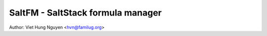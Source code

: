 ==================================
SaltFM - SaltStack formula manager
==================================

Author: Viet Hung Nguyen <hvn@familug.org>
